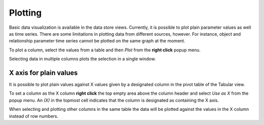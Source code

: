 ..  Plotting
    Created: 15.8.2019

Plotting
========

Basic data visualization is available in the data store views.
Currently, it is possible to plot plain parameter values as well as time series.
There are some limitations in plotting data from different sources, however.
For instance, object and relationship parameter time series cannot be plotted on the same graph at the moment.

To plot a column, select the values from a table and then *Plot* from the **right click** popup menu.

.. image:: img/plotting_popup_menu.png
   :align: center

.. image:: img/plotting_window_single_column.png
   :align: center

Selecting data in multiple columns plots the selection in a single window.

X axis for plain values
-----------------------

It is possible to plot plain values against X values given by a designated column
in the pivot table of the Tabular view.

To set a column as the X column **right click** the top empty area above the column header
and select *Use as X* from the popup menu.
An *(X)* in the topmost cell indicates that the column is designated as containing the X axis.

.. image:: img/plotting_use_as_x_popup.png
   :align: center

When selecting and plotting other columns in the same table the data will be plotted against
the values in the X column instead of row numbers.